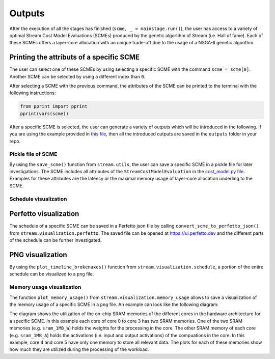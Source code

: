 =======
Outputs
=======

After the execution of all the stages has finished (``scme, _ = mainstage.run()``), the user has access to a variety of optimal Stream Cost Model Evaluations (SCMEs) produced by the genetic algortihm of Stream (i.e. Hall of fame). Each of these SCMEs offers a layer-core allocation with an unique trade-off due to the usage of a NSGA-II genetic algorithm.

Printing the attributs of a specific SCME
=========================================

The user can select one of these SCMEs by using selecting a specific SCME with the command ``scme = scme[0]``. Another SCME can be selected by using a different index than ``0``.

After selecting a SCME with the previous command, the attributes of the SCME can be printed to the terminal with the following instructions:

.. code-block:: python

    from pprint import pprint
    pprint(vars(scme))

After a specific SCME is selected, the user can generate a variety of outputs which will be introduced in the following. If you are using the example provided in `this file <https://github.com/KULeuven-MICAS/stream/blob/master/main_stream_layer_splitting.py>`_, then all the introduced outputs are saved in the ``outputs`` folder in your repo.

Pickle file of SCME
-------------------

By using the ``save_scme()`` function from ``stream.utils``, the user can save a specific SCME in a pickle file for later investigations. The SCME includes all attributes of the ``StreamCostModelEvaluation`` in the `cost_model.py file <https://github.com/KULeuven-MICAS/stream/blob/master/stream/classes/cost_model/cost_model.py>`_. Examples for these attributes are the latency or the maximal memory usage of layer-core allocation underling to the SCME.

Schedule visualization
----------------------

Perfetto visualization
====================

The schedule of a specific SCME can be saved in a Perfetto json file by calling ``convert_scme_to_perfetto_json()`` from ``stream.visualization.perfetto``. The saved file can be opened at `https://ui.perfetto.dev <https://ui.perfetto.dev>`_ and the different parts of the schedule can be further investigated.

PNG visualization
=================

By using the ``plot_timeline_brokenaxes()`` function from ``stream.visualization.schedule``, a portion of the entire schedule can be visualized to a ``png`` file.

Memory usage visualization
--------------------------

The function ``plot_memory_usage()`` from ``stream.visualization.memory_usage`` allows to save a visualization of the memory usage of a specific SCME in a ``png`` file. An example can look like the following diagram:

.. image:: images/memory-usage-visualization.jpg
  :width: 900

The diagram shows the utilization of the on-chip SRAM memories of the different cores in the hardware architecture for a specific SCME. In this example each core of core 0 to core 3 has two SRAM memories. One of the two SRAM memories (e.g. ``sram_1MB_W``) holds the weights for the processing in the core. The other SRAM memory of each core (e.g. ``sram_1MB_A``) holds the activations (i.e. input and output activations) of the compuations in the core. In this example, core 4 and core 5 have only one memory to store all relevant data. The plots for each of these memories show how much they are utilized during the processing of the workload.
